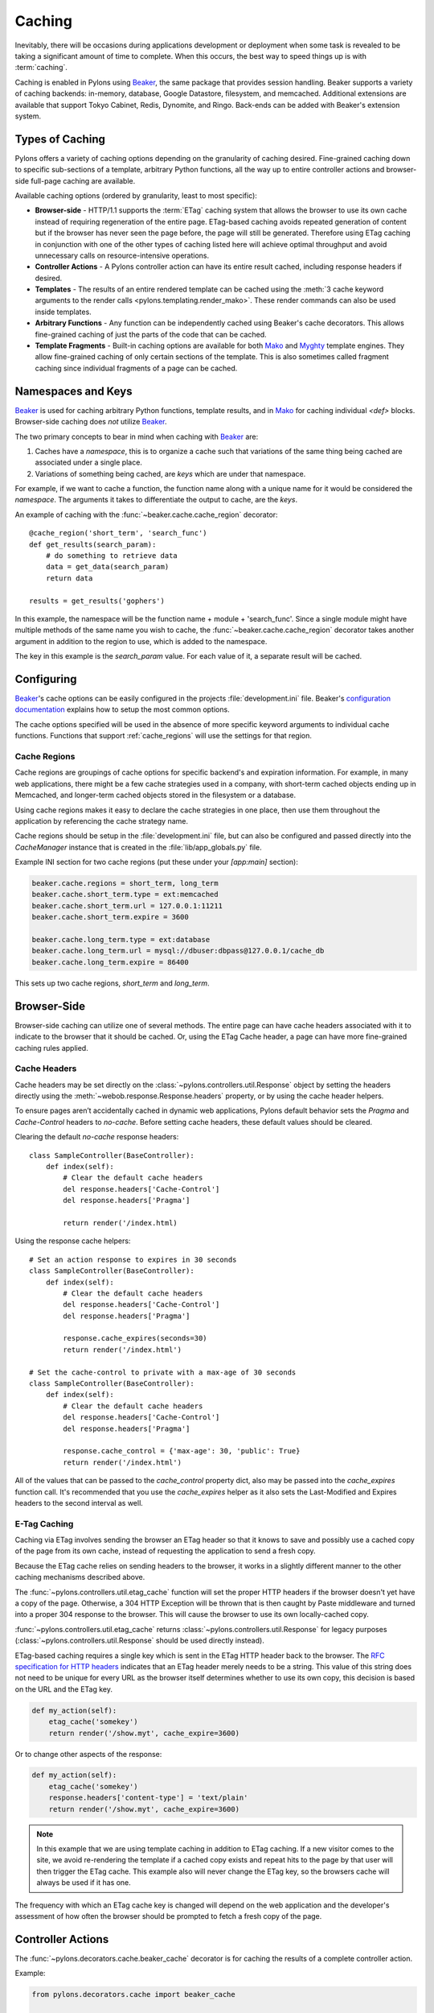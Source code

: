 .. _caching:

=======
Caching
=======

Inevitably, there will be occasions during applications development or deployment when some task is revealed to be taking a significant amount of time to complete. When this occurs, the best way to speed things up is with :term:`caching`. 

Caching is enabled in Pylons using `Beaker`_, the same package that
provides session handling. Beaker supports a variety of caching backends: in-memory, database, Google Datastore, filesystem, and memcached. Additional extensions are available that support Tokyo Cabinet,
Redis, Dynomite, and Ringo. Back-ends can be added with Beaker's extension
system.

.. seealso:: `Beaker Extension Add-ons <http://github.com/didip/beaker_extensions/tree/master>`_

Types of Caching
================

Pylons offers a variety of caching options depending on the granularity of
caching desired. Fine-grained caching down to specific sub-sections of a 
template, arbitrary Python functions, all the way up to entire controller
actions and browser-side full-page caching are available.

Available caching options (ordered by granularity, least to most specific):

* **Browser-side** - HTTP/1.1 supports the :term:`ETag` caching system that allows the browser to use its own cache instead of requiring regeneration of the entire page. ETag-based caching avoids repeated generation of content but if the browser has never seen the page before, the page will still be generated. Therefore using ETag caching in conjunction with one of the other types of caching listed here will achieve optimal throughput and avoid unnecessary calls on resource-intensive operations.

* **Controller Actions** - A Pylons controller action can have its entire
  result cached, including response headers if desired.

* **Templates** - The results of an entire rendered template can be cached using the :meth:`3 cache keyword arguments to the render calls <pylons.templating.render_mako>`. These render commands can also be used inside templates. 

* **Arbitrary Functions** - Any function can be independently cached using
  Beaker's cache decorators. This allows fine-grained caching of just the
  parts of the code that can be cached.

* **Template Fragments** - Built-in caching options are available for both `Mako`_ and `Myghty <http://www.myghty.org/docs/cache.myt>`_ template engines. They allow fine-grained caching of only certain sections of the template. This is also sometimes called fragment caching since individual fragments of a page can be cached.

Namespaces and Keys
===================

`Beaker`_ is used for caching arbitrary Python functions, template results,
and in `Mako`_ for caching individual `<def>` blocks. Browser-side caching
does *not* utilize `Beaker`_.

The two primary concepts to bear in mind when caching with `Beaker`_ are:

1. Caches have a *namespace*, this is to organize a cache such that variations
   of the same thing being cached are associated under a single place.
2. Variations of something being cached, are *keys* which are under that 
   namespace.

For example, if we want to cache a function, the function
name along with a unique name for it would be considered the *namespace*. The
arguments it takes to differentiate the output to cache, are the *keys*.

An example of caching with the :func:`~beaker.cache.cache_region` decorator::
    
    @cache_region('short_term', 'search_func')
    def get_results(search_param):
        # do something to retrieve data
        data = get_data(search_param)
        return data

    results = get_results('gophers')

In this example, the namespace will be the function name + module +
'search_func'. Since a single module might have multiple methods of the
same name you wish to cache, the :func:`~beaker.cache.cache_region` decorator
takes another argument in addition to the region to use, which is added to the
namespace.

The key in this example is the `search_param` value. For each value of it, a
separate result will be cached.

.. seealso::
    
    Stephen Pierzchala's `Caching for Performance <http://web.archive.org/web/20060424171425/http://www.webperformance.org/caching/caching_for_performance.pdf>`_ (stephen@pierzchala.com)
    Beaker `Caching Docs <http://beaker.groovie.org/caching.html>`_

Configuring
===========

`Beaker`_'s cache options can be easily configured in the projects
:file:`development.ini` file. Beaker's `configuration documentation
<http://beaker.groovie.org/configuration.html>`_ explains how to setup
the most common options.

The cache options specified will be used in the absence of more specific
keyword arguments to individual cache functions. Functions that support
:ref:`cache_regions` will use the settings for that region.

.. _cache_regions:

Cache Regions
-------------

Cache regions are groupings of cache options for specific backend's and
expiration information. For example, in many web applications, there might
be a few cache strategies used in a company, with short-term cached objects
ending up in Memcached, and longer-term cached objects stored in the 
filesystem or a database.

Using cache regions makes it easy to declare the cache strategies in one
place, then use them throughout the application by referencing the cache
strategy name.

Cache regions should be setup in the :file:`development.ini` file, but can
also be configured and passed directly into the `CacheManager` instance that
is created in the :file:`lib/app_globals.py` file.

Example INI section for two cache regions (put these under your `[app:main]` 
section):

.. code-block:: ini
    
    beaker.cache.regions = short_term, long_term
    beaker.cache.short_term.type = ext:memcached
    beaker.cache.short_term.url = 127.0.0.1:11211
    beaker.cache.short_term.expire = 3600

    beaker.cache.long_term.type = ext:database
    beaker.cache.long_term.url = mysql://dbuser:dbpass@127.0.0.1/cache_db
    beaker.cache.long_term.expire = 86400

This sets up two cache regions, `short_term` and `long_term`.


Browser-Side
============

Browser-side caching can utilize one of several methods. The entire page can
have cache headers associated with it to indicate to the browser that it 
should be cached. Or, using the ETag Cache header, a page can have more 
fine-grained caching rules applied.

Cache Headers
-------------

Cache headers may be set directly on the
:class:`~pylons.controllers.util.Response` object by setting the headers 
directly using the :meth:`~webob.response.Response.headers` property, or
by using the cache header helpers.

To ensure pages aren’t accidentally cached in dynamic web
applications, Pylons default behavior sets the `Pragma` and `Cache-Control` headers to 
`no-cache`. Before setting cache headers, these default values should be
cleared.

Clearing the default `no-cache` response headers::
    
    class SampleController(BaseController):
        def index(self):
            # Clear the default cache headers
            del response.headers['Cache-Control']
            del response.headers['Pragma']
            
            return render('/index.html)

Using the response cache helpers::
    
    # Set an action response to expires in 30 seconds
    class SampleController(BaseController):
        def index(self):
            # Clear the default cache headers
            del response.headers['Cache-Control']
            del response.headers['Pragma']
            
            response.cache_expires(seconds=30)
            return render('/index.html')
    
    # Set the cache-control to private with a max-age of 30 seconds
    class SampleController(BaseController):
        def index(self):
            # Clear the default cache headers
            del response.headers['Cache-Control']
            del response.headers['Pragma']
            
            response.cache_control = {'max-age': 30, 'public': True}
            return render('/index.html')
    
All of the values that can be passed to the `cache_control` property dict,
also may be passed into the `cache_expires` function call. It's recommended
that you use the `cache_expires` helper as it also sets the Last-Modified and
Expires headers to the second interval as well.

.. seealso:: `Cache Control Header RFC <http://www.w3.org/Protocols/rfc2616/rfc2616-sec14.html#sec14.9>`_

E-Tag Caching
-------------

Caching via ETag involves sending the browser an ETag header so that it knows 
to save and possibly use a cached copy of the page from its own cache, instead 
of requesting the application to send a fresh copy. 

Because the ETag cache relies on sending headers to the browser, it works in a 
slightly different manner to the other caching mechanisms described above. 

The :func:`~pylons.controllers.util.etag_cache` function will set the proper HTTP headers if
the browser doesn't yet have a copy of the page. Otherwise, a 304 HTTP
Exception will be thrown that is then caught by Paste middleware and
turned into a proper 304 response to the browser. This will cause the
browser to use its own locally-cached copy.

:func:`~pylons.controllers.util.etag_cache` returns 
:class:`~pylons.controllers.util.Response` for legacy purposes
(:class:`~pylons.controllers.util.Response` should be used directly instead).

ETag-based caching requires a single key which is sent in the ETag HTTP header
back to the browser. The `RFC specification for HTTP headers <http://www.w3.org/Protocols/rfc2616/rfc2616-sec14.html>`_ indicates that an 
ETag header merely needs to be a string. This value of this string does not need 
to be unique for every URL as the browser itself determines whether to use its own 
copy, this decision is based on the URL and the ETag key. 

.. code-block:: python 

    def my_action(self): 
        etag_cache('somekey') 
        return render('/show.myt', cache_expire=3600) 

Or to change other aspects of the response: 

.. code-block:: python 

    def my_action(self): 
        etag_cache('somekey') 
        response.headers['content-type'] = 'text/plain' 
        return render('/show.myt', cache_expire=3600) 

.. note:: 
    In this example that we are using template caching in addition to ETag
    caching. If a new visitor comes to the site, we avoid re-rendering the
    template if a cached copy exists and repeat hits to the page by that user
    will then trigger the ETag cache. This example also will never change the
    ETag key, so the browsers cache will always be used if it has one.

The frequency with which an ETag cache key is changed will depend on the web 
application and the developer's assessment of how often the browser should be 
prompted to fetch a fresh copy of the page. 


Controller Actions
==================

The :func:`~pylons.decorators.cache.beaker_cache` decorator is for caching
the results of a complete controller action.

Example:

.. code-block:: python 

    from pylons.decorators.cache import beaker_cache 

    class SampleController(BaseController): 

        # Cache this controller action forever (until the cache dir is
        # cleaned)
        @beaker_cache() 
        def home(self): 
            c.data = expensive_call() 
            return render('/home.myt') 

        # Cache this controller action by its GET args for 10 mins to memory
        @beaker_cache(expire=600, type='memory', query_args=True) 
        def show(self, id): 
            c.data = expensive_call(id) 
            return render('/show.myt') 

By default the decorator uses a composite of all of the decorated function's arguments as the cache key. It can alternatively use a composite of the `request.GET` query args as the cache key when the `query_args` option is enabled.

The cache key can be further customized via the `key` argument.

.. warning::
    
    By default, the :func:`~pylons.decorators.cache.beaker_cache` decorator
    will cache the entire response object. This means the headers that were
    generated during the action will be cached as well. This can be disabled
    by providing `cache_response = False` to the decorator.

Templates
=========

All :func:`render <pylons.templating.render_mako>` commands have caching
functionality built in. To use it, merely add the appropriate cache keyword
to the render call.

.. code-block:: python 

    class SampleController(BaseController): 
        def index(self): 
            # Cache the template for 10 mins 
            return render('/index.html', cache_expire=600) 

        def show(self, id): 
            # Cache this version of the template for 3 mins 
            return render('/show.html', cache_key=id, cache_expire=180) 

        def feed(self): 
            # Cache for 20 mins to memory 
            return render('/feed.html', cache_type='memory', cache_expire=1200)

        def home(self, user): 
            # Cache this version of a page forever (until the cache dir
            # is cleaned)
            return render('/home.html', cache_key=user, cache_expire='never') 

.. note::
    
    At the moment, these functions do not support the use of cache region
    pre-defined argument sets.


Arbitrary Functions
===================

Any Python function that returns a pickle-able result can be cached using
`Beaker`_. The recommended way to cache functions is to use the
:meth:`~beaker.cache.cache_region` decorator. This decorator requires the
:ref:`cache_regions` to be configured.

Using the :meth:`~beaker.cache.cache_region` decorator::
    
    @cache_region('short_term', 'search_func')
    def get_results(search_param):
        # do something to retrieve data
        data = get_data(search_param)
        return data

    results = get_results('gophers')

.. seealso:: `Beaker Caching Documentation <http://beaker.groovie.org/caching.html>`_

Invalidating
------------

A cached function can be manually invalidated by using the
:meth:`~beaker.cache.region_invalidate` function.

Example::
    
    region_invalidate(get_results, None, 'search_func', search_param)


Fragments
=========

Individual template files, and `<def>` blocks within them can be independently 
cached. Since the caching system utilizes `Beaker`_, any available `Beaker`_
back-ends are present in `Mako`_ as well.

Example::
    
    <%def name="mycomp" cached="True" cache_timeout="30" cache_type="memory">
        other text
    </%def>

.. seealso:: `Mako Caching Documentation <http://www.makotemplates.org/docs/caching.html>`_

.. _cache: http://en.wikipedia.org/wiki/Cache
.. _Beaker: http://beaker.groovie.org
.. _Mako: http://www.makotemplates.org/